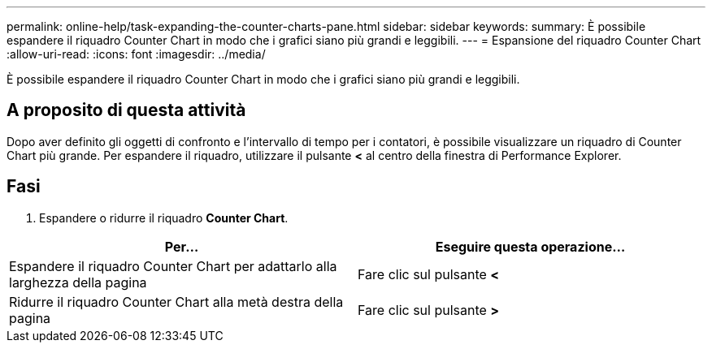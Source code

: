 ---
permalink: online-help/task-expanding-the-counter-charts-pane.html 
sidebar: sidebar 
keywords:  
summary: È possibile espandere il riquadro Counter Chart in modo che i grafici siano più grandi e leggibili. 
---
= Espansione del riquadro Counter Chart
:allow-uri-read: 
:icons: font
:imagesdir: ../media/


[role="lead"]
È possibile espandere il riquadro Counter Chart in modo che i grafici siano più grandi e leggibili.



== A proposito di questa attività

Dopo aver definito gli oggetti di confronto e l'intervallo di tempo per i contatori, è possibile visualizzare un riquadro di Counter Chart più grande. Per espandere il riquadro, utilizzare il pulsante *<* al centro della finestra di Performance Explorer.



== Fasi

. Espandere o ridurre il riquadro *Counter Chart*.


[cols="2*"]
|===
| Per... | Eseguire questa operazione... 


 a| 
Espandere il riquadro Counter Chart per adattarlo alla larghezza della pagina
 a| 
Fare clic sul pulsante *<*



 a| 
Ridurre il riquadro Counter Chart alla metà destra della pagina
 a| 
Fare clic sul pulsante *>*

|===